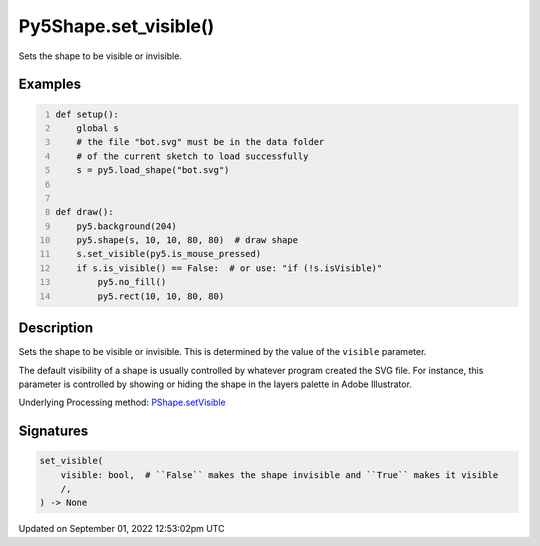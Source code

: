 Py5Shape.set_visible()
======================

Sets the shape to be visible or invisible.

Examples
--------

.. raw:: html

    <div class="example-table">

.. raw:: html

    <div class="example-row"><div class="example-cell-image">

.. raw:: html

    </div><div class="example-cell-code">

.. code:: python
    :number-lines:

    def setup():
        global s
        # the file "bot.svg" must be in the data folder
        # of the current sketch to load successfully
        s = py5.load_shape("bot.svg")


    def draw():
        py5.background(204)
        py5.shape(s, 10, 10, 80, 80)  # draw shape
        s.set_visible(py5.is_mouse_pressed)
        if s.is_visible() == False:  # or use: "if (!s.isVisible)"
            py5.no_fill()
            py5.rect(10, 10, 80, 80)

.. raw:: html

    </div></div>

.. raw:: html

    </div>

Description
-----------

Sets the shape to be visible or invisible. This is determined by the value of the ``visible`` parameter.

The default visibility of a shape is usually controlled by whatever program created the SVG file. For instance, this parameter is controlled by showing or hiding the shape in the layers palette in Adobe Illustrator.

Underlying Processing method: `PShape.setVisible <https://processing.org/reference/PShape_setVisible_.html>`_

Signatures
----------

.. code:: python

    set_visible(
        visible: bool,  # ``False`` makes the shape invisible and ``True`` makes it visible
        /,
    ) -> None
Updated on September 01, 2022 12:53:02pm UTC

